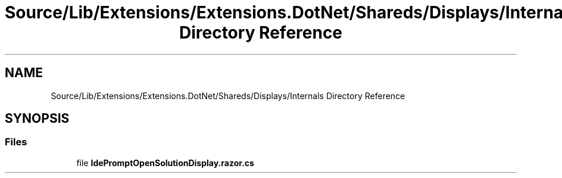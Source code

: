 .TH "Source/Lib/Extensions/Extensions.DotNet/Shareds/Displays/Internals Directory Reference" 3 "Version 1.0.0" "Luthetus.Ide" \" -*- nroff -*-
.ad l
.nh
.SH NAME
Source/Lib/Extensions/Extensions.DotNet/Shareds/Displays/Internals Directory Reference
.SH SYNOPSIS
.br
.PP
.SS "Files"

.in +1c
.ti -1c
.RI "file \fBIdePromptOpenSolutionDisplay\&.razor\&.cs\fP"
.br
.in -1c
